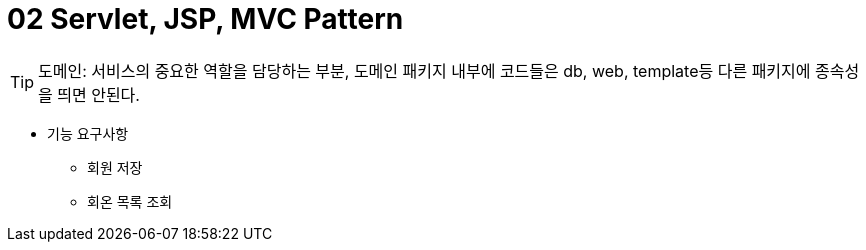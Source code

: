 # 02 Servlet, JSP, MVC Pattern

TIP: 도메인: 서비스의 중요한 역할을 담당하는 부분, 도메인 패키지 내부에 코드들은 db, web, template등 다른 패키지에 종속성을 띄면 안된다.

* 기능 요구사항
** 회원 저장
** 회온 목록 조회


